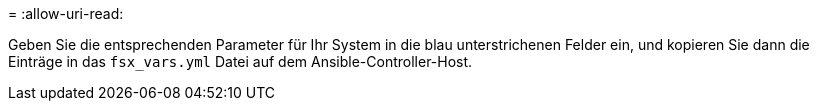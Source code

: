 = 
:allow-uri-read: 


Geben Sie die entsprechenden Parameter für Ihr System in die blau unterstrichenen Felder ein, und kopieren Sie dann die Einträge in das `fsx_vars.yml` Datei auf dem Ansible-Controller-Host.

